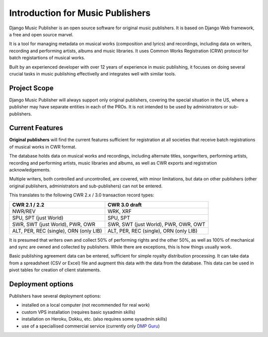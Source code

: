 Introduction for Music Publishers
=================================

Django Music Publisher is an open source software for original music publishers. It is based on Django Web framework, a free and open source marvel.

It is a tool for managing metadata on musical works (composition and lyrics) and recordings, including data on writers, recording and performing artists, albums and music libraries. It uses Common Works Registration (CRW) protocol for batch registartions of musical works. 

Built by an experienced developer with over 12 years of experience in music publishing, it focuses on doing several crucial tasks in music publishing effectivelly and integrates well with similar tools.

Project Scope
+++++++++++++++++++++++++++++++++++++++++++++++++++++++++++++++++++++++++++++++

Django Music Publisher will always support only original publishers, covering the special situation in the US, where a publisher may have separate entities in each of the PROs. It is not intended to be used by administrators or sub-publishers.

Current Features
+++++++++++++++++++++++++++++++++++++++++++++++++++++++++++++++++++++++++++++++

**Original publishers** will find the current features sufficient for registration at all societies that receive batch registrations of musical works in CWR format.

The database holds data on musical works and recordings, including alternate titles, songwriters, performing artists, recording and performing artists, music libraries and albums, as well as CWR exports and registration acknowledgements. 

Multiple writers, both controlled and uncontrolled, are covered, with minor limitations, but data on other publishers (other original publishers, administrators and sub-publishers) can not be entered.

This translates to the following CWR 2.x / 3.0 transaction record types:

======================================  =====================================
CWR 2.1 / 2.2                           CWR 3.0 draft
======================================  =====================================
NWR/REV                                 WRK, XRF
SPU, SPT (just World)                   SPU, SPT
SWR, SWT (just World), PWR, OWR         SWR, SWT (just World), PWR, OWR, OWT
ALT, PER, REC (single), ORN (only LIB)  ALT, PER, REC (single), ORN (only LIB) 
======================================  =====================================

It is presumed that writers own and collect 50% of performing rights and the other 50%, as well as 100% of mechanical and sync are owned and collected by publishers. While there are exceptions, this is how things usually work.

Basic publishing agreement data can be entered, sufficient for simple royalty distribution processing. It can take data from a spreadsheet (CSV or Excel) file and augment this data with the data from the database. This data can be used in pivot tables for creation of client statements.

Deployment options
++++++++++++++++++++++++++++++++++++++++++++++++++++++++++++++++++++++++++++++++

Publishers have several deployment options:

* installed on a local computer (not recommended for real work)
* custom VPS installation (requires basic sysadmin skills)
* installation on Heroku, Dokku, etc. (also requires some sysadmin skills)
* use of a speciallised commercial service (currently only `DMP Guru <https://dmp.guru/>`_)

